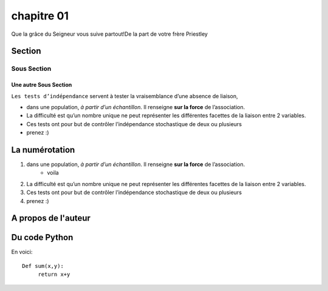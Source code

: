 chapitre 01
===========

Que la grâce du Seigneur vous suive partout!De la part de votre frère Priestley

Section
--------

Sous Section
++++++++++++++

Une autre Sous Section
***********************
``Les tests d’indépendance`` servent à tester la vraisemblance d’une absence de liaison, 

* dans une population, *à partir d’un échantillon*. Il renseigne **sur la force** de l’association. 
* La difficulté est qu’un nombre unique ne peut représenter les différentes facettes de la liaison entre 2 variables. 
* Ces tests ont pour but de contrôler l’indépendance stochastique de deux ou plusieurs 
* prenez :)
  
La numérotation
-----------------

#. dans une population, *à partir d’un échantillon*. Il renseigne **sur la force** de l’association. 
     * voila
#. La difficulté est qu’un nombre unique ne peut représenter les différentes facettes de la liaison entre 2 variables. 
#. Ces tests ont pour but de contrôler l’indépendance stochastique de deux ou plusieurs 
#. prenez :)


A propos de l'auteur
--------------------

.. image:: /Images/priest.png


Du code Python
---------------

En voici::

    Def sum(x,y):
         return x+y
